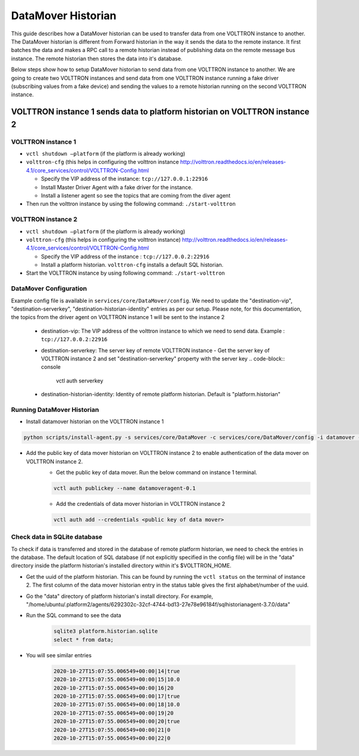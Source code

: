 .. _DataMover-Historian-Deployment:

===================
DataMover Historian
===================

This guide describes how a DataMover historian can be used to transfer data from one VOLTTRON instance to another. The
DataMover historian is different from Forward historian in the way it sends the data to the remote instance. It first
batches the data and makes a RPC call to a remote historian instead of publishing data on the remote message bus
instance. The remote historian then stores the data into it's database.

Below steps show how to setup DataMover historian to send data from one VOLTTRON instance to another. We are going to
create two VOLTTRON instances and send data from one VOLTTRON instance running a fake driver (subscribing
values from a fake device) and sending the values to a remote historian running on the second VOLTTRON instance.


VOLTTRON instance 1 sends data to platform historian on VOLTTRON instance 2
---------------------------------------------------------------------------


VOLTTRON instance 1 
^^^^^^^^^^^^^^^^^^^

-  ``vctl shutdown –platform`` (if the platform is already working)
-  ``volttron-cfg`` (this helps in configuring the volttron instance
   http://volttron.readthedocs.io/en/releases-4.1/core_services/control/VOLTTRON-Config.html

   - Specify the VIP address of the instance: ``tcp://127.0.0.1:22916``
   - Install Master Driver Agent with a fake driver for the instance.
   - Install a listener agent so see the topics that are coming from the diver agent
- Then run the volttron instance by using the following command: ``./start-volttron``


VOLTTRON instance 2
^^^^^^^^^^^^^^^^^^^

-  ``vctl shutdown –platform`` (if the platform is already working)
-  ``volttron-cfg`` (this helps in configuring the volttron instance)
   http://volttron.readthedocs.io/en/releases-4.1/core_services/control/VOLTTRON-Config.html

   -  Specify the VIP address of the instance : ``tcp://127.0.0.2:22916``
   -  Install a platform historian. ``volttron-cfg`` installs a default SQL historian.
-  Start the VOLTTRON instance by using following command: ``./start-volttron``


DataMover Configuration
^^^^^^^^^^^^^^^^^^^^^^^

Example config file is available in ``services/core/DataMover/config``. We need to update the
"destination-vip", "destination-serverkey", "destination-historian-identity" entries as per our setup.
Please note, for this documentation, the topics from the driver agent on VOLTTRON instance 1  will be
sent to the instance 2

   - destination-vip: The VIP address of the volttron instance to which we need to send data. Example : ``tcp://127.0.0.2:22916``
   - destination-serverkey: The server key of remote VOLTTRON instance
     - Get the server key of VOLTTRON instance 2 and set "destination-serverkey" property with the server key
     .. code-block:: console

        vctl auth serverkey

   - destination-historian-identity: Identity of remote platform historian. Default is "platform.historian"


Running DataMover Historian
^^^^^^^^^^^^^^^^^^^^^^^^^^^

- Install datamover historian on the VOLTTRON instance 1
.. code-block:: console

    python scripts/install-agent.py -s services/core/DataMover -c services/core/DataMover/config -i datamover --start

- Add the public key of data mover historian on VOLTTRON instance 2 to enable authentication of the data mover on VOLTTRON instance 2.
    - Get the public key of data mover. Run the below command on instance 1 terminal.
    .. code-block:: console

        vctl auth publickey --name datamoveragent-0.1

    - Add the credentials of data mover historian in VOLTTRON instance 2
    .. code-block:: console

        vctl auth add --credentials <public key of data mover>

Check data in SQLite database
^^^^^^^^^^^^^^^^^^^^^^^^^^^^^

To check if data is transferred and stored in the database of remote platform historian, we need to check the
entries in the database. The default location of SQL database (if not explicitly specified in the config file) will be in the "data" directory
inside the platform historian's installed directory within it's $VOLTTRON_HOME.

- Get the uuid of the platform historian. This can be found by running the ``vctl status`` on the terminal of instance 2. The first column of the data mover historian entry in the status table gives the first alphabet/number of the uuid.

- Go the "data" directory of platform historian's install directory. For example, "/home/ubuntu/.platform2/agents/6292302c-32cf-4744-bd13-27e78e96184f/sqlhistorianagent-3.7.0/data"

- Run the SQL command to see the data
    .. code-block:: console

        sqlite3 platform.historian.sqlite
        select * from data;

- You will see similar entries

    .. code-block:: console

        2020-10-27T15:07:55.006549+00:00|14|true
        2020-10-27T15:07:55.006549+00:00|15|10.0
        2020-10-27T15:07:55.006549+00:00|16|20
        2020-10-27T15:07:55.006549+00:00|17|true
        2020-10-27T15:07:55.006549+00:00|18|10.0
        2020-10-27T15:07:55.006549+00:00|19|20
        2020-10-27T15:07:55.006549+00:00|20|true
        2020-10-27T15:07:55.006549+00:00|21|0
        2020-10-27T15:07:55.006549+00:00|22|0

